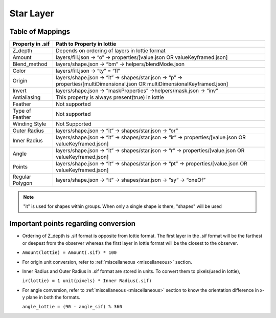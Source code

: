 Star Layer
==========

Table of Mappings
-------------------

+------------------+------------------------------------------------------------------------------------------------------------------------------+
| Property in .sif |                                                  Path to Property in lottie                                                  |
+==================+==============================================================================================================================+
|      Z_depth     |                                        Depends on ordering of layers in lottie format                                        |
+------------------+------------------------------------------------------------------------------------------------------------------------------+
|      Amount      |                         layers/fill.json -> “o” -> properties/[value.json OR valueKeyframed.json]                            |
+------------------+------------------------------------------------------------------------------------------------------------------------------+
|   Blend_method   |                                      layers/shape.json -> “bm” -> helpers/blendMode.json                                     |
+------------------+------------------------------------------------------------------------------------------------------------------------------+
|       Color      |                                                layers/fill.json -> “ty” = “fl”                                               |
+------------------+------------------------------------------------------------------------------------------------------------------------------+
|      Origin      | layers/shape.json -> “it” -> shapes/star.json -> “p” -> properties/[multiDimensional.json OR multiDimensionalKeyframed.json] |
+------------------+------------------------------------------------------------------------------------------------------------------------------+
|      Invert      |                              layers/shape.json -> “maskProperties” ->helpers/mask.json -> “inv”                              |
+------------------+------------------------------------------------------------------------------------------------------------------------------+
|   Antialiasing   |                                        This property is always present(true) in lottie                                       |
+------------------+------------------------------------------------------------------------------------------------------------------------------+
|      Feather     |                                                         Not supported                                                        |
+------------------+------------------------------------------------------------------------------------------------------------------------------+
|  Type of Feather |                                                         Not supported                                                        |
+------------------+------------------------------------------------------------------------------------------------------------------------------+
|   Winding Style  |                                                         Not Supported                                                        |
+------------------+------------------------------------------------------------------------------------------------------------------------------+
|   Outer Radius   |                                     layers/shape.json -> “it” -> shapes/star.json -> “or”                                    |
+------------------+------------------------------------------------------------------------------------------------------------------------------+
|   Inner Radius   |            layers/shape.json -> “it” -> shapes/star.json -> “ir” -> properties/[value.json OR valueKeyframed.json]           |
+------------------+------------------------------------------------------------------------------------------------------------------------------+
|       Angle      |            layers/shape.json -> “it” -> shapes/star.json -> “r” -> properties/[value.json OR valueKeyframed.json]            |
+------------------+------------------------------------------------------------------------------------------------------------------------------+
|      Points      |            layers/shape.json -> “it” -> shapes/star.json -> “pt” -> properties/[value.json OR valueKeyframed.json]           |
+------------------+------------------------------------------------------------------------------------------------------------------------------+
|  Regular Polygon |                               layers/shape.json -> “it” -> shapes/star.json -> “sy” -> “oneOf”                               |
+------------------+------------------------------------------------------------------------------------------------------------------------------+

.. note::
    "it" is used for shapes within groups. When only a single shape is there, "shapes" will be used

Important points regarding conversion
-------------------------------------

- Ordering of Z_depth is .sif format is opposite from lottie format. The first layer in the .sif format will be the farthest or deepest from the observer whereas the first layer in lottie format will be the   closest to the observer.

- ``Amount(lottie) = Amount(.sif) * 100``

- For origin unit conversion, refer to :ref:`miscellaneous <miscellaneous>` section.

- Inner Radius and Outer Radius in .sif format are stored in units. To convert them to pixels(used in lottie), 

  ``ir(lottie) = 1 unit(pixels) * Inner Radius(.sif)``

- For angle conversion, refer to :ref:`miscellaneous <miscellaneous>` section to know the orientation difference in x-y plane in both the formats.
  
  ``angle_lottie = (90 - angle_sif) % 360``
